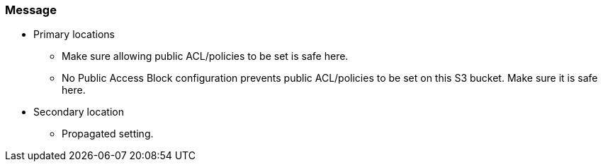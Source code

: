 === Message

* Primary locations
** Make sure allowing public ACL/policies to be set is safe here.
** No Public Access Block configuration prevents public ACL/policies to be set on this S3 bucket. Make sure it is safe here.
* Secondary location
** Propagated setting.